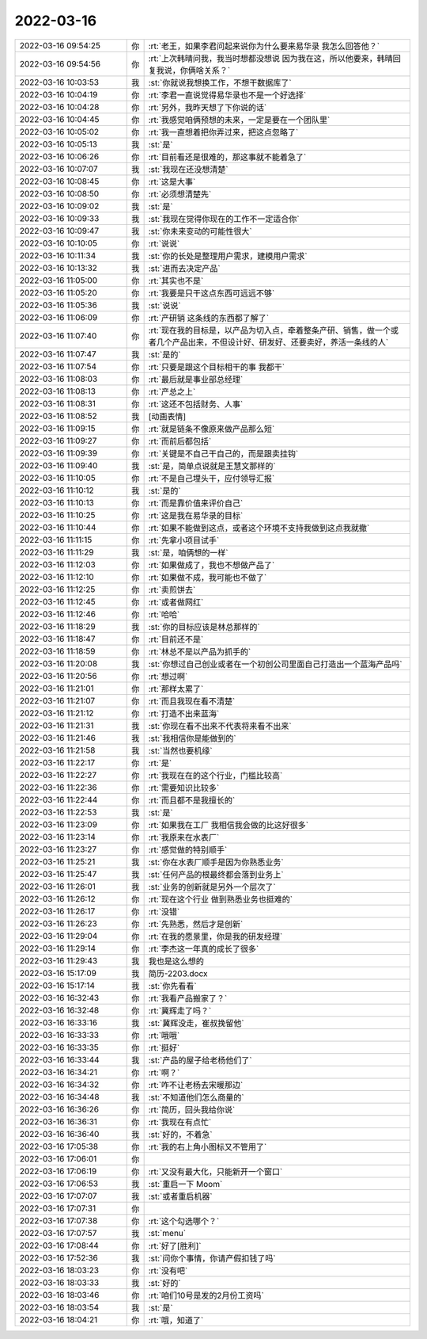 2022-03-16
-------------

.. list-table::
   :widths: 25, 1, 60

   * - 2022-03-16 09:54:25
     - 你
     - :rt:`老王，如果李君问起来说你为什么要来易华录 我怎么回答他？`
   * - 2022-03-16 09:54:56
     - 你
     - :rt:`上次韩晴问我，我当时想都没想说 因为我在这，所以他要来，韩晴回复我说，你俩啥关系？`
   * - 2022-03-16 10:03:53
     - 我
     - :st:`你就说我想换工作，不想干数据库了`
   * - 2022-03-16 10:04:19
     - 你
     - :rt:`李君一直说觉得易华录也不是一个好选择`
   * - 2022-03-16 10:04:28
     - 你
     - :rt:`另外，我昨天想了下你说的话`
   * - 2022-03-16 10:04:45
     - 你
     - :rt:`我感觉咱俩预想的未来，一定是要在一个团队里`
   * - 2022-03-16 10:05:02
     - 你
     - :rt:`我一直想着把你弄过来，把这点忽略了`
   * - 2022-03-16 10:05:13
     - 我
     - :st:`是`
   * - 2022-03-16 10:06:26
     - 你
     - :rt:`目前看还是很难的，那这事就不能着急了`
   * - 2022-03-16 10:07:07
     - 我
     - :st:`我现在还没想清楚`
   * - 2022-03-16 10:08:45
     - 你
     - :rt:`这是大事`
   * - 2022-03-16 10:08:50
     - 你
     - :rt:`必须想清楚先`
   * - 2022-03-16 10:09:02
     - 我
     - :st:`是`
   * - 2022-03-16 10:09:33
     - 我
     - :st:`我现在觉得你现在的工作不一定适合你`
   * - 2022-03-16 10:09:47
     - 我
     - :st:`你未来变动的可能性很大`
   * - 2022-03-16 10:10:05
     - 你
     - :rt:`说说`
   * - 2022-03-16 10:11:34
     - 我
     - :st:`你的长处是整理用户需求，建模用户需求`
   * - 2022-03-16 10:13:32
     - 我
     - :st:`进而去决定产品`
   * - 2022-03-16 11:05:00
     - 你
     - :rt:`其实也不是`
   * - 2022-03-16 11:05:20
     - 你
     - :rt:`我要是只干这点东西可远远不够`
   * - 2022-03-16 11:05:36
     - 我
     - :st:`说说`
   * - 2022-03-16 11:06:09
     - 你
     - :rt:`产研销 这条线的东西都了解了`
   * - 2022-03-16 11:07:40
     - 你
     - :rt:`现在我的目标是，以产品为切入点，牵着整条产研、销售，做一个或者几个产品出来，不但设计好、研发好、还要卖好，养活一条线的人`
   * - 2022-03-16 11:07:47
     - 我
     - :st:`是的`
   * - 2022-03-16 11:07:54
     - 你
     - :rt:`只要是跟这个目标相干的事 我都干`
   * - 2022-03-16 11:08:03
     - 你
     - :rt:`最后就是事业部总经理`
   * - 2022-03-16 11:08:13
     - 你
     - :rt:`产总之上`
   * - 2022-03-16 11:08:31
     - 你
     - :rt:`这还不包括财务、人事`
   * - 2022-03-16 11:08:52
     - 我
     - [动画表情]
   * - 2022-03-16 11:09:15
     - 你
     - :rt:`就是链条不像原来做产品那么短`
   * - 2022-03-16 11:09:27
     - 你
     - :rt:`而前后都包括`
   * - 2022-03-16 11:09:39
     - 你
     - :rt:`关键是不自己干自己的，而是跟卖挂钩`
   * - 2022-03-16 11:09:40
     - 我
     - :st:`是，简单点说就是王慧文那样的`
   * - 2022-03-16 11:10:05
     - 你
     - :rt:`不是自己埋头干，应付领导汇报`
   * - 2022-03-16 11:10:12
     - 我
     - :st:`是的`
   * - 2022-03-16 11:10:13
     - 你
     - :rt:`而是靠价值来评价自己`
   * - 2022-03-16 11:10:25
     - 你
     - :rt:`这是我在易华录的目标`
   * - 2022-03-16 11:10:44
     - 你
     - :rt:`如果不能做到这点，或者这个环境不支持我做到这点我就撤`
   * - 2022-03-16 11:11:15
     - 你
     - :rt:`先拿小项目试手`
   * - 2022-03-16 11:11:29
     - 我
     - :st:`是，咱俩想的一样`
   * - 2022-03-16 11:12:03
     - 你
     - :rt:`如果做成了，我也不想做产品了`
   * - 2022-03-16 11:12:10
     - 你
     - :rt:`如果做不成，我可能也不做了`
   * - 2022-03-16 11:12:25
     - 你
     - :rt:`卖煎饼去`
   * - 2022-03-16 11:12:45
     - 你
     - :rt:`或者做网红`
   * - 2022-03-16 11:12:46
     - 你
     - :rt:`哈哈`
   * - 2022-03-16 11:18:29
     - 我
     - :st:`你的目标应该是林总那样的`
   * - 2022-03-16 11:18:47
     - 你
     - :rt:`目前还不是`
   * - 2022-03-16 11:18:59
     - 你
     - :rt:`林总不是以产品为抓手的`
   * - 2022-03-16 11:20:08
     - 我
     - :st:`你想过自己创业或者在一个初创公司里面自己打造出一个蓝海产品吗`
   * - 2022-03-16 11:20:56
     - 你
     - :rt:`想过啊`
   * - 2022-03-16 11:21:01
     - 你
     - :rt:`那样太累了`
   * - 2022-03-16 11:21:07
     - 你
     - :rt:`而且我现在看不清楚`
   * - 2022-03-16 11:21:12
     - 你
     - :rt:`打造不出来蓝海`
   * - 2022-03-16 11:21:31
     - 我
     - :st:`你现在看不出来不代表将来看不出来`
   * - 2022-03-16 11:21:46
     - 我
     - :st:`我相信你是能做到的`
   * - 2022-03-16 11:21:58
     - 我
     - :st:`当然也要机缘`
   * - 2022-03-16 11:22:17
     - 你
     - :rt:`是`
   * - 2022-03-16 11:22:27
     - 你
     - :rt:`我现在在的这个行业，门槛比较高`
   * - 2022-03-16 11:22:36
     - 你
     - :rt:`需要知识比较多`
   * - 2022-03-16 11:22:44
     - 你
     - :rt:`而且都不是我擅长的`
   * - 2022-03-16 11:22:53
     - 我
     - :st:`是`
   * - 2022-03-16 11:23:09
     - 你
     - :rt:`如果我在工厂 我相信我会做的比这好很多`
   * - 2022-03-16 11:23:14
     - 你
     - :rt:`我原来在水表厂`
   * - 2022-03-16 11:23:27
     - 你
     - :rt:`感觉做的特别顺手`
   * - 2022-03-16 11:25:21
     - 我
     - :st:`你在水表厂顺手是因为你熟悉业务`
   * - 2022-03-16 11:25:47
     - 我
     - :st:`任何产品的根最终都会落到业务上`
   * - 2022-03-16 11:26:01
     - 我
     - :st:`业务的创新就是另外一个层次了`
   * - 2022-03-16 11:26:12
     - 你
     - :rt:`现在这个行业 做到熟悉业务也挺难的`
   * - 2022-03-16 11:26:17
     - 你
     - :rt:`没错`
   * - 2022-03-16 11:26:23
     - 你
     - :rt:`先熟悉，然后才是创新`
   * - 2022-03-16 11:29:04
     - 你
     - :rt:`在我的愿景里，你是我的研发经理`
   * - 2022-03-16 11:29:14
     - 你
     - :rt:`李杰这一年真的成长了很多`
   * - 2022-03-16 11:29:43
     - 我
     - 我也是这么想的
   * - 2022-03-16 15:17:09
     - 我
     - 简历-2203.docx
   * - 2022-03-16 15:17:14
     - 我
     - :st:`你先看看`
   * - 2022-03-16 16:32:43
     - 你
     - :rt:`我看产品搬家了？`
   * - 2022-03-16 16:32:48
     - 你
     - :rt:`冀辉走了吗？`
   * - 2022-03-16 16:33:16
     - 我
     - :st:`冀辉没走，崔叔挽留他`
   * - 2022-03-16 16:33:33
     - 你
     - :rt:`哦哦`
   * - 2022-03-16 16:33:35
     - 你
     - :rt:`挺好`
   * - 2022-03-16 16:33:44
     - 我
     - :st:`产品的屋子给老杨他们了`
   * - 2022-03-16 16:34:21
     - 你
     - :rt:`啊？`
   * - 2022-03-16 16:34:32
     - 你
     - :rt:`咋不让老杨去宋暖那边`
   * - 2022-03-16 16:34:48
     - 我
     - :st:`不知道他们怎么商量的`
   * - 2022-03-16 16:36:26
     - 你
     - :rt:`简历，回头我给你说`
   * - 2022-03-16 16:36:31
     - 你
     - :rt:`我现在有点忙`
   * - 2022-03-16 16:36:40
     - 我
     - :st:`好的，不着急`
   * - 2022-03-16 17:05:38
     - 你
     - :rt:`我的右上角小图标又不管用了`
   * - 2022-03-16 17:06:01
     - 你
     - .. image:: /images/392703.jpg
          :width: 100px
   * - 2022-03-16 17:06:19
     - 你
     - :rt:`又没有最大化，只能新开一个窗口`
   * - 2022-03-16 17:06:53
     - 我
     - :st:`重启一下 Moom`
   * - 2022-03-16 17:07:07
     - 我
     - :st:`或者重启机器`
   * - 2022-03-16 17:07:31
     - 你
     - .. image:: /images/392707.jpg
          :width: 100px
   * - 2022-03-16 17:07:38
     - 你
     - :rt:`这个勾选哪个？`
   * - 2022-03-16 17:07:57
     - 我
     - :st:`menu`
   * - 2022-03-16 17:08:44
     - 你
     - :rt:`好了[胜利]`
   * - 2022-03-16 17:52:36
     - 我
     - :st:`问你个事情，你请产假扣钱了吗`
   * - 2022-03-16 18:03:23
     - 你
     - :rt:`没有吧`
   * - 2022-03-16 18:03:33
     - 我
     - :st:`好的`
   * - 2022-03-16 18:03:46
     - 你
     - :rt:`咱们10号是发的2月份工资吗`
   * - 2022-03-16 18:03:54
     - 我
     - :st:`是`
   * - 2022-03-16 18:04:21
     - 你
     - :rt:`哦，知道了`